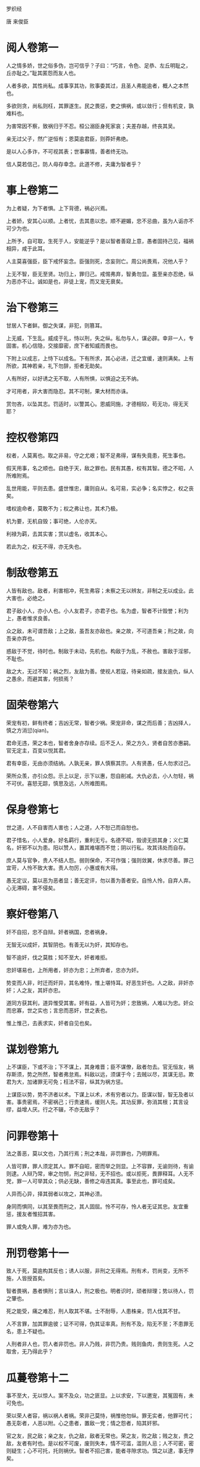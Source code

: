 罗织经 

唐 来俊臣 

* 阅人卷第一

人之情多娇，世之俗多伪，岂可信乎？子曰：“巧言，令色、足恭、左丘明耻之，丘亦耻之。”耻其匿怨而友人也。 

人者多欲，其性尚私。成事享其功，败事委其过，且圣人弗能逾者，概人之本然也。 

多欲则贪，尚私则枉，其罪遂生。民之畏惩，吏之惧祸，或以敛行；但有机变，孰难料也。 

为害常因不察，致祸归于不忍。桓公溺臣身死家哀；夫差存越，终丧其吴。 

亲无过父子，然广逆恒有；恩莫逾君臣，则莽奸弗绝。 

是以人心多诈，不可视其表；世事寡情，善者终无功。 

信人莫若信己，防人毋存幸念。此道不修，夫庸为智者乎？ 

* 事上卷第二

为上者疑，为下者惧。上下背德，祸必兴焉。 

上者娇，安其心以顺。上者忧，去其患以忠。顺不避媚，忠不忌曲，虽为人诟亦不可少为也。 

上所予，自可取，生死于人，安能逆乎？是以智者善窥上意，愚者固持己见，福祸相异，咸于此耳。 

人主莫喜强臣，臣下戒怀妄念。臣强则死，念妄则亡。周公尚畏焉，况他人乎？ 

上无不智，臣无至贤。功归上，罪归己。戒惕弗弃，智勇勿显。虽至亲亦忍绝，纵为恶亦不让。诚如是也，非徒上宠，而又宠无衰矣。 

* 治下卷第三

甘居人下者鲜。御之失谋，非犯，则篡耳。 

上无威，下生乱。威成于礼，恃以刑，失之纵。私勿与人，谋必辟。幸非一人，专固害。机心信隐，交接靡密，庶下者知威而畏也。 

下附上以成志，上恃下以成名。下有所求，其心必进，迁之宜缓，速则满矣。上有所欲，其神若亲，礼下勿辞，拒者无助矣。 

人有所好，以好诱之无不取，人有所惧，以惧迫之无不纳。 

才可用者，非大害而隐忍。其不可制，果大材而亦诛。 

赏勿吝，以坠其志。罚适时，以警其心。恩威同施，才德相较，苟无功，得无天耶？ 

* 控权卷第四

权者，人莫离也。取之非易，守之尤艰；智不足弗得，谋有失竟患，死生事也。 

假天用事，名之顺也。自绝于天，敌之罪也。民有其愚，权有其智。德之不昭，人所难附焉。 

乱世用能，平则去患。盛世惟忠，庸则自从。名可易，实必争；名实悖之，权之丧矣。 

嗜权逾命者，莫敢不为；权之弗让也，其术乃极。 

机为要，无机自毁；事可绝，人伦亦天。 

利禄为羁，去其实害；赏以虚名，收其本心。 

若此为之，权无不得，亦无失也。 

* 制敌卷第五

人皆有敌也。敌者，利害相冲，死生弗容；未察之无以辨友，非制之无以成业。此大害也，必绝之。 

君子敌小人，亦小人也。小人友君子，亦君子也。名为虚，智者不计毁誉；利为上，愚者惟求良善。 

众之敌，未可谓吾敌；上之敌，虽吾友亦敌也。亲之故，不可道吾亲；刑之故，向吾亲亦弃也。 

惑敌于不觉，待时也。制敌于未动，先机也。构敌于为乱，不赦也。害敌于淫邪，不耻也。 

敌之大，无过不知；祸之烈，友敌为善。使视人若寇，待亲如疏，接友逾仇，纵人之愚余，而避其害，何损焉？ 

* 固荣卷第六

荣宠有初，鲜有终者；吉凶无常，智者少祸。荣宠非命，谋之而后善；吉凶择人，慎之方消愆(qian)。 

君命无违，荣之本也，智者舍身亦存续。后不乏人，荣之方久，贤者自苦亦惠嗣。官无定主，百变以悦其君。 

君有幸臣，无由亦须结纳。人孰无亲，罪人慎察其宗。人有贤愚，任人勿求过己。 

荣所众羡，亦引众怨。示上以足，示下以惠，怨自削减。大仇必去，小人勿轻，祸不可伏。喜怒无踪，慎思及远，人所难图焉。 

* 保身卷第七

世之道，人不自害而人害也；人之道，人不恕己而自恕也。 

君子惜名，小人爱身。好名羁行，重利无亏。名德不昭，毁谤无损其身；义仁莫名，奸邪不以为患。阳以赞人，置其难堪而不觉；阴以行私，攻其讳处而自存。 

庶人莫与官争，贵人不结人怨。弱则保命，不可作强；强则敛翼，休求尽善。罪己宜苛，人怜不致大害。责人勿厉，小惠或有大得。 

愚无定议，莫以恶为恶者显；善无定评，勿以善为善者安。自怜人怜，自弃人弃。心无滞碍，害不侵矣。 

* 察奸卷第八

奸不自招，忠不自辩。奸者祸国，忠者祸身。 

无智无以成奸，其智阴也。有善无以为奸，其知存也。 

智不逾奸，伐之莫胜；知不至大，奸者难拒。 

忠奸堪易也，上所用者，奸亦为忠；上所弃者，忠亦为奸。 

势变而人非，时迁而奸异，其名难恃，惟上堪恃耳。好恶生奸也。人之敌，非奸亦奸；人之友，其奸亦忠。 

道同方获其利，道异惟受其害。奸有益，人皆可为奸；忠致祸，人难以为忠。奸众而忠寡，世之实也；言忠而恶奸，世之表也。 

惟上惟己，去表求实，奸者自见也矣。 

* 谋划卷第九

上不谋臣，下或不治；下不谋上，其身难晋；臣不谋僚，敌者勿去。官无恒友，祸存斯须，势之所然，智者弗怠焉。料敌以远，须谋于今；去贼以尽，其谋无忌。欺君为大，加诸罪无可免；枉法不容，纵其为祸方惩。 

上谋臣以势，势不济者以术。下谋上以术，术有穷者以力。臣谋以智，智无及者以害。事贵密焉，不密祸己；行贵速焉，缓则人先。其功反罪，弥消其根；其言设缪，益增人厌。行之不辍，不亦无敌乎？ 

* 问罪卷第十

法之善恶，莫以文也，乃其行焉；刑之本哉，非罚罪也，乃明罪焉。 

人皆可罪，罪人须定其人。罪不自昭，密而举之则显。上不容罪，无谕则待，有谕则逮。人辩乃常，审之勿悯，刑之非轻，无不招也。或以拒死，畏罪释耳。人无不党，罪一人可举其众；供必无缺，善修之毋违其真。事至此也，罪可成矣。 

人异而心异，择其弱者以攻之，其神必溃。 

身同而惧同，以其至畏而刑之，其人固屈。怜不可存，怜人者无证其忠。友宜重惩，援友者惟招其害。 

罪人或免人罪，难为亦为也。 

* 刑罚卷第十一

致人于死，莫逾构其反也；诱人以服，非刑之无得焉。刑有术，罚尚变，无所不施，人皆授首矣。 

智者畏祸，愚者惧刑；言以诛人，刑之极也。明者识时，顽者辩理；势以待人，罚之肇也。 

死之能受，痛之难忍，刑人取其不堪。士不耐辱，人患株亲，罚人伐其不甘。 

人不言罪，加其罪逾彼；证不可得，伪其证率真。刑有不及，陷无不至；不患罪无名，患上不疑也。 

人刑者非人也，罚人者非罚也。非人乃贱，非罚乃贵。贱则鱼肉，贵则生死。人之取舍，无乃得此乎？ 

* 瓜蔓卷第十二

事不至大，无以惊人。案不及众，功之匪显。上以求安，下以邀宠，其冤固有，未可免也。 

荣以荣人者容，祸以祸人者祸。荣非己莫恃，祸惟他勿纵。罪无实者，他罪可代；愚无彰者，人恶以附。心之患者，置敌一党；情之怨者，陷其奸邪。 

官之友，民之敌；亲之友，仇之敌，敌者无常也。荣之友，败之敌；贱之友，贵之敌，友者有时也。是以权不可废，废则失本，情不可滥，滥则人忌；人不可密，密则疑生；心不可托，托则祸伏。智者不招己害，能者寻隙求功。饵之以逮，事无悖矣。

